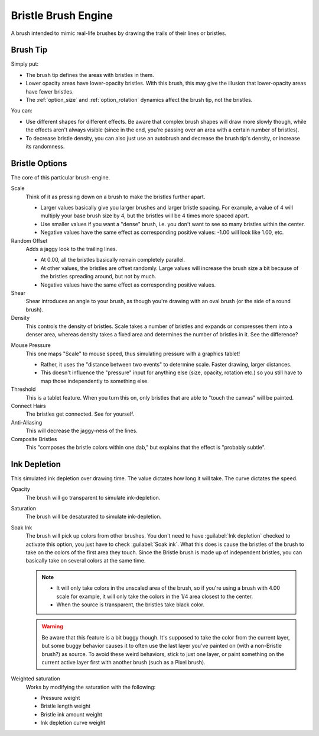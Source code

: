 .. meta::
   :description:
        The Bristle Brush Engine manual page.

.. metadata-placeholder

   :authors: - Wolthera van Hövell tot Westerflier <griffinvalley@gmail.com>
             - Raghavendra Kamath <raghavendr.raghu@gmail.com>
             - Scott Petrovic
             - ValerieVK
   :license: GNU free documentation license 1.3 or later.

.. index:: Brush Engine, Hairy Brush Engine, Bristle Brush Engine, Sumi-e
.. _bristle_brush_engine:

====================
Bristle Brush Engine
====================

.. image:: /images/icons/bristlebrush.svg

A brush intended to mimic real-life brushes by drawing the trails of their lines or bristles.

Brush Tip
---------

Simply put:

* The brush tip defines the areas with bristles in them. 
* Lower opacity areas have lower-opacity bristles. With this brush, this may give the illusion that lower-opacity areas have fewer bristles.
* The :ref:`option_size` and :ref:`option_rotation` dynamics affect the brush tip, not the bristles.

You can:

* Use different shapes for different effects. Be aware that complex brush shapes will draw more slowly though, while the effects aren't always visible (since in the end, you're passing over an area with a certain number of bristles).
* To decrease bristle density, you can also just use an autobrush and decrease the brush tip's density, or increase its randomness.

.. image:: /images/brushes/Krita-tutorial7-B.I.1.png

Bristle Options
---------------

The core of this particular brush-engine.

Scale
    Think of it as pressing down on a brush to make the bristles further apart.
    
    * Larger values basically give you larger brushes and larger bristle spacing. For example, a value of 4 will multiply your base brush size by 4, but the bristles will be 4 times more spaced apart. 
    * Use smaller values if you want a "dense" brush, i.e. you don't want to see so many bristles within the center. 
    * Negative values have the same effect as corresponding positive values: -1.00 will look like 1.00, etc. 

Random Offset
    Adds a jaggy look to the trailing lines.
    
    * At 0.00, all the bristles basically remain completely parallel. 
    * At other values, the bristles are offset randomly. Large values will increase the brush size a bit because of the bristles spreading around, but not by much. 
    * Negative values have the same effect as corresponding positive values. 
Shear
    Shear introduces an angle to your brush, as though you're drawing with an oval brush (or the side of a round brush).
Density
    This controls the density of bristles. Scale takes a number of bristles and expands or compresses them into a denser area, whereas density takes a fixed area and determines the number of bristles in it. See the difference? 

.. image:: /images/brushes/Krita-tutorial7-B.I.2-1.png

Mouse Pressure
    This one maps "Scale" to mouse speed, thus simulating pressure with a graphics tablet!
    
    * Rather, it uses the "distance between two events" to determine scale. Faster drawing, larger distances. 
    * This doesn't influence the "pressure" input for anything else (size, opacity, rotation etc.) so you still have to map those independently to something else. 
Threshold
    This is a tablet feature. When you turn this on, only bristles that are able to "touch the canvas" will be painted. 
Connect Hairs
    The bristles get connected. See for yourself. 
Anti-Aliasing
    This will decrease the jaggy-ness of the lines.
Composite Bristles
    This "composes the bristle colors within one dab," but explains that the effect is "probably subtle".

.. image:: /images/brushes/Krita-tutorial7-B.I.2-2.png

Ink Depletion
-------------

This simulated ink depletion over drawing time. The value dictates how long it will take. The curve dictates the speed.

Opacity
    The brush will go transparent to simulate ink-depletion.
Saturation
    The brush will be desaturated to simulate ink-depletion.

    .. image:: /images/brushes/Krita-tutorial7-B.I.3-1.png

Soak Ink
    The brush will pick up colors from other brushes. You don't need to have :guilabel:`Ink depletion` checked to activate this option, you just have to check :guilabel:`Soak ink`. What this does is cause the bristles of the brush to take on the colors of the first area they touch. Since the Bristle brush is made up of independent bristles, you can basically take on several colors at the same time.

    .. note::
        
        * It will only take colors in the unscaled area of the brush, so if you're using a brush with 4.00 scale for example, it will only take the colors in the 1/4 area closest to the center. 
        * When the source is transparent, the bristles take black color.
 
    .. image:: /images/brushes/Krita-tutorial7-B.I.3-2.png

    .. warning::
        Be aware that this feature is a bit buggy though. It's supposed to take the color from the current layer, but some buggy behavior causes it to often use the last layer you've painted on (with a non-Bristle brush?) as source. To avoid these weird behaviors, stick to just one layer, or paint something on the current active layer first with another brush (such as a Pixel brush).

Weighted saturation
    Works by modifying the saturation with the following:
    
    * Pressure weight
    * Bristle length weight
    * Bristle ink amount weight
    * Ink depletion curve weight

